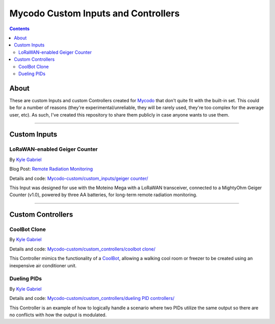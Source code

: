 ------------------------------------
Mycodo Custom Inputs and Controllers
------------------------------------

.. contents::
    :depth: 3

About
=====

These are custom Inputs and custom Controllers created for `Mycodo <https://github.com/kizniche/Mycodo>`__ that don't quite fit with the built-in set. This could be for a number of reasons (they're experimental/unreliable, they will be rarely used, they're too complex for the average user, etc). As such, I've created this repository to share them publicly in case anyone wants to use them.

--------------

Custom Inputs
=============

LoRaWAN-enabled Geiger Counter
------------------------------

By `Kyle Gabriel <https://kylegabriel.com/>`__

Blog Post: `Remote Radiation Monitoring <https://kylegabriel.com/projects/2019/08/remote-radiation-monitoring.html>`__

Details and code: `Mycodo-custom/custom_inputs/geiger counter/ <https://github.com/kizniche/Mycodo-custom/blob/master/custom_inputs/geiger%20counter>`__

This Input was designed for use with the Moteino Mega with a LoRaWAN transceiver, connected to a MightyOhm Geiger Counter (v1.0), powered by three AA batteries, for long-term remote radiation monitoring.

--------------

Custom Controllers
==================

CoolBot Clone
-------------

By `Kyle Gabriel <https://kylegabriel.com/>`__

Details and code: `Mycodo-custom/custom_controllers/coolbot clone/ <https://github.com/kizniche/Mycodo-custom/blob/master/custom_controllers/coolbot%20clone>`__

This Controller mimics the functionality of a `CoolBot <https://storeitcold.com>`__, allowing a walking cool room or freezer to be created using an inexpensive air conditioner unit.

Dueling PIDs
------------

By `Kyle Gabriel <https://kylegabriel.com/>`__

Details and code: `Mycodo-custom/custom_controllers/dueling PID controllers/ <https://github.com/kizniche/Mycodo-custom/blob/master/custom_controllers/dueling%20PID%20controllers>`__

This Controller is an example of how to logically handle a scenario where two PIDs utilize the same output so there are no conflicts with how the output is modulated.
